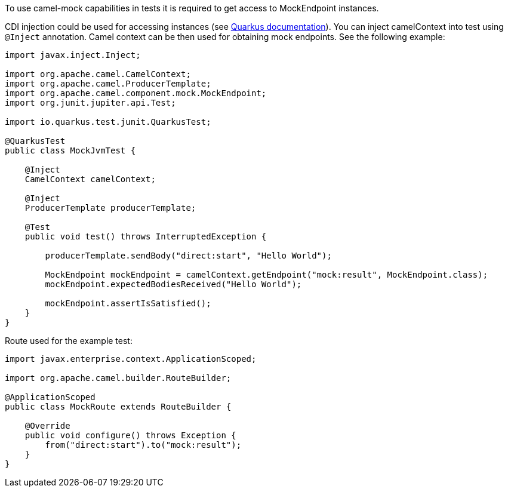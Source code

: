 To use camel-mock capabilities in tests it is required to get access to MockEndpoint instances.

CDI injection could be used for accessing instances (see https://quarkus.io/guides/getting-started-testing#injection-into-tests[Quarkus documentation]).
You can inject camelContext into test using `@Inject` annotation. Camel context can be then used for obtaining mock endpoints.
See the following example:

----
import javax.inject.Inject;

import org.apache.camel.CamelContext;
import org.apache.camel.ProducerTemplate;
import org.apache.camel.component.mock.MockEndpoint;
import org.junit.jupiter.api.Test;

import io.quarkus.test.junit.QuarkusTest;

@QuarkusTest
public class MockJvmTest {

    @Inject
    CamelContext camelContext;

    @Inject
    ProducerTemplate producerTemplate;

    @Test
    public void test() throws InterruptedException {

        producerTemplate.sendBody("direct:start", "Hello World");

        MockEndpoint mockEndpoint = camelContext.getEndpoint("mock:result", MockEndpoint.class);
        mockEndpoint.expectedBodiesReceived("Hello World");

        mockEndpoint.assertIsSatisfied();
    }
}
----
Route used for the example test:
----
import javax.enterprise.context.ApplicationScoped;

import org.apache.camel.builder.RouteBuilder;

@ApplicationScoped
public class MockRoute extends RouteBuilder {

    @Override
    public void configure() throws Exception {
        from("direct:start").to("mock:result");
    }
}
----
